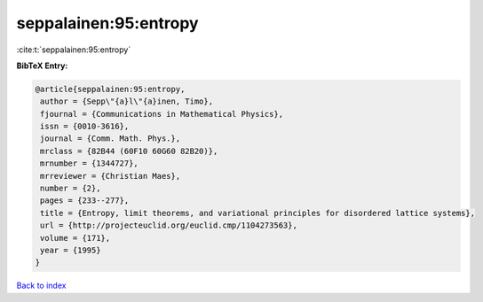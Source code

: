 seppalainen:95:entropy
======================

:cite:t:`seppalainen:95:entropy`

**BibTeX Entry:**

.. code-block:: bibtex

   @article{seppalainen:95:entropy,
    author = {Sepp\"{a}l\"{a}inen, Timo},
    fjournal = {Communications in Mathematical Physics},
    issn = {0010-3616},
    journal = {Comm. Math. Phys.},
    mrclass = {82B44 (60F10 60G60 82B20)},
    mrnumber = {1344727},
    mrreviewer = {Christian Maes},
    number = {2},
    pages = {233--277},
    title = {Entropy, limit theorems, and variational principles for disordered lattice systems},
    url = {http://projecteuclid.org/euclid.cmp/1104273563},
    volume = {171},
    year = {1995}
   }

`Back to index <../By-Cite-Keys.rst>`_

